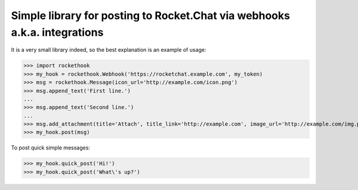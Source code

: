 Simple library for posting to Rocket.Chat via webhooks a.k.a. integrations
========================

It is a very small library indeed, so the best explanation is an example of usage:

>>> import rockethook
>>> my_hook = rockethook.Webhook('https://rocketchat.example.com', my_token)
>>> msg = rockethook.Message(icon_url='http://example.com/icon.png')
>>> msg.append_text('First line.')
...
>>> msg.append_text('Second line.')
...
>>> msg.add_attachment(title='Attach', title_link='http://example.com', image_url='http://example.com/img.png')
>>> my_hook.post(msg)

To post quick simple messages:

>>> my_hook.quick_post('Hi!')
>>> my_hook.quick_post('What\'s up?')

